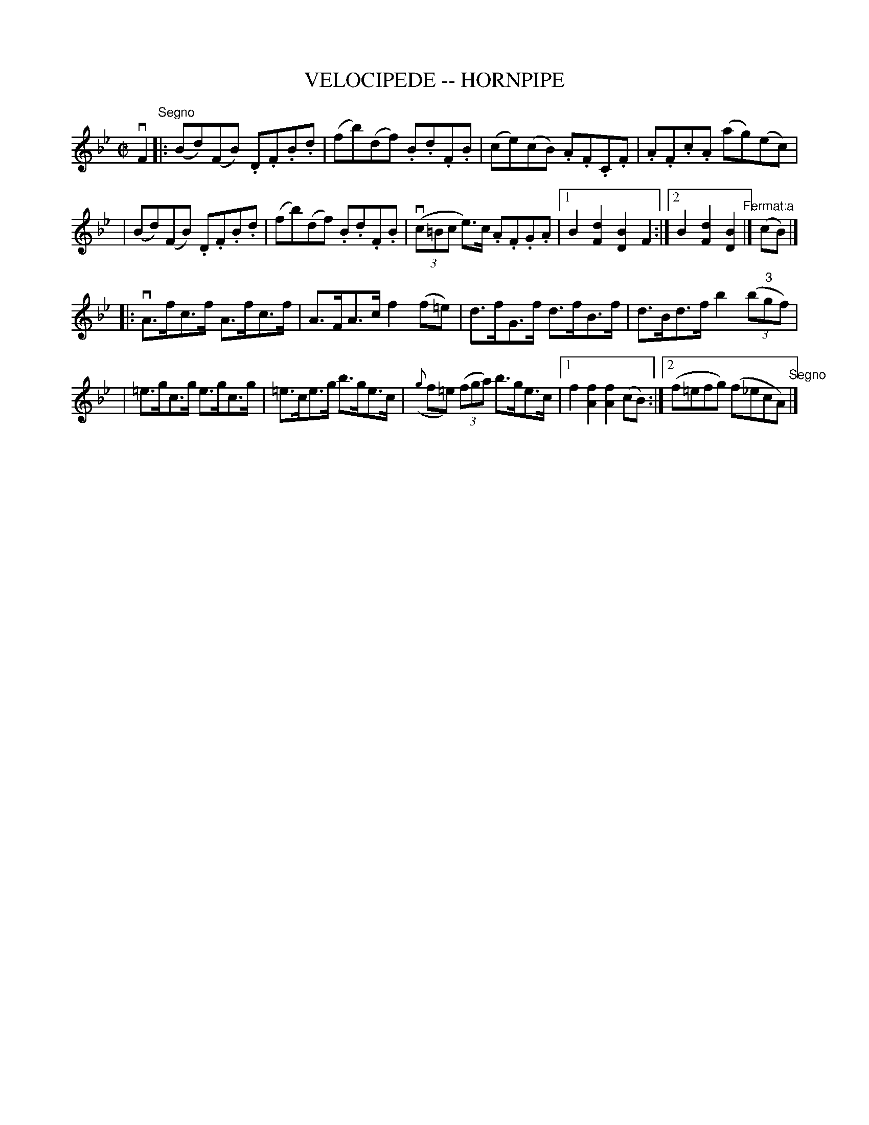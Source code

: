 X: 1
T: VELOCIPEDE -- HORNPIPE
B: Ryan's Mammoth Collection of Fiddle Tunes
R: hornpipe
M: C|
L: 1/8
Z: Contributed 20000821220442 by John Chambers John.Chambers:weema.com
K: Bb
vF2 "Segno"\
|: (Bd)(FB) .D.F.B.d | (fb)(df) .B.d.F.B \
| (ce)(cB) .A.F.C.F | .A.F.c.A (ag)(ec) |
| (Bd)(FB) .D.F.B.d | (fb)(df) .B.d.F.B \
|v((3c=Bc e>)c .A.F.G.A |1 B2[d2F2] [B2D2]F2 \
:|2 B2[d2F2] [B2D2] "Fermat:a"|] (cB) |]
|: vA>fc>f A>fc>f | A>FA>c f2(f=e) \
| d>fG>f d>fB>f | d>Bd>f b2 ((3b"3"gf) |
| =e>gc>g e>gc>g | =e>ce>g b>ge>c \
| ({g}f=e) ((3fga) b>ge>c |1 f2[f2A2] [f2A2](cB) \
:|2 (f=efg) (f_ecA) "Segno"|]
